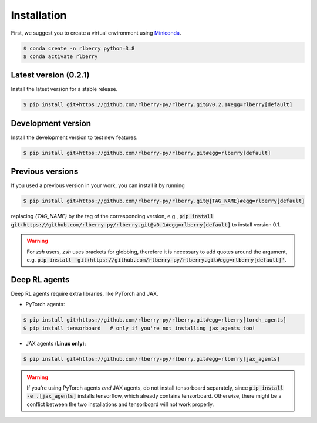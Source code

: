 .. _rlberry: https://github.com/rlberry-py/rlberry

.. _installation:


Installation
============

First, we suggest you to create a virtual environment using 
`Miniconda <https://docs.conda.io/en/latest/miniconda.html>`_.

.. code:: bash

    $ conda create -n rlberry python=3.8
    $ conda activate rlberry


Latest version (0.2.1)
-------------------------------------

Install the latest version for a stable release.

.. code:: bash

    $ pip install git+https://github.com/rlberry-py/rlberry.git@v0.2.1#egg=rlberry[default]


Development version
--------------------

Install the development version to test new features.

.. code:: bash

    $ pip install git+https://github.com/rlberry-py/rlberry.git#egg=rlberry[default]


Previous versions
-----------------

If you used a previous version in your work, you can install it by running

.. code:: bash

    $ pip install git+https://github.com/rlberry-py/rlberry.git@{TAG_NAME}#egg=rlberry[default]

replacing `{TAG_NAME}` by the tag of the corresponding version,
e.g., :code:`pip install git+https://github.com/rlberry-py/rlberry.git@v0.1#egg=rlberry[default]`
to install version 0.1.

.. warning::
    For `zsh` users, `zsh` uses brackets for globbing, therefore it is necessary to add quotes around the argument, e.g. :code:`pip install 'git+https://github.com/rlberry-py/rlberry.git#egg=rlberry[default]'`.


Deep RL agents
--------------

Deep RL agents require extra libraries, like PyTorch and JAX.

* PyTorch agents:

.. code:: bash

    $ pip install git+https://github.com/rlberry-py/rlberry.git#egg=rlberry[torch_agents]
    $ pip install tensorboard   # only if you're not installing jax_agents too!

* JAX agents (**Linux only**):

.. code:: bash

    $ pip install git+https://github.com/rlberry-py/rlberry.git#egg=rlberry[jax_agents]

.. warning::
    If you're using PyTorch agents *and* JAX agents, do not install tensorboard separately,
    since :code:`pip install -e .[jax_agents]` installs tensorflow, which already contains
    tensorboard. Otherwise, there might be a conflict between the two installations
    and tensorboard will not work properly.
